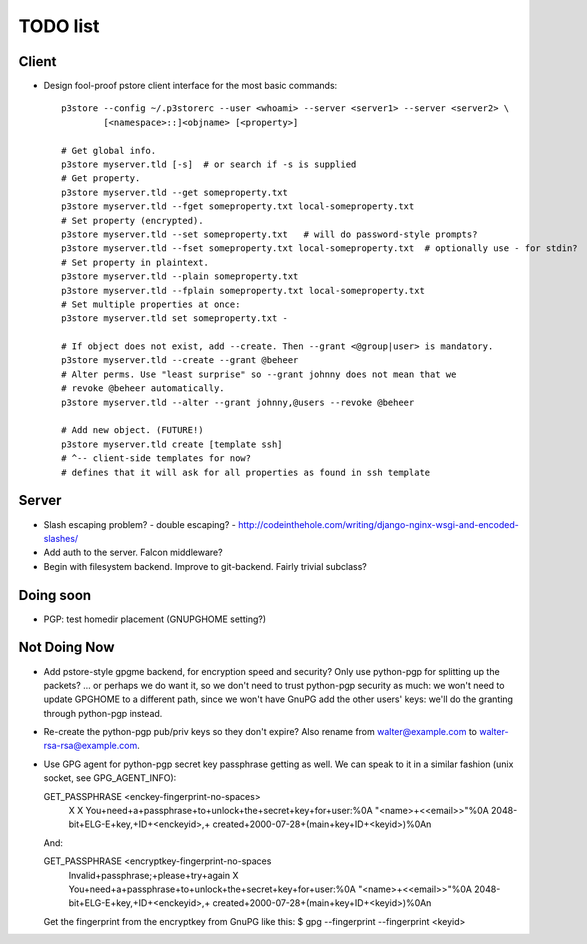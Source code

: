 TODO list
=========

Client
------

* Design fool-proof pstore client interface for the most basic commands::

    p3store --config ~/.p3storerc --user <whoami> --server <server1> --server <server2> \
            [<namespace>::]<objname> [<property>]

    # Get global info.
    p3store myserver.tld [-s]  # or search if -s is supplied
    # Get property.
    p3store myserver.tld --get someproperty.txt
    p3store myserver.tld --fget someproperty.txt local-someproperty.txt
    # Set property (encrypted).
    p3store myserver.tld --set someproperty.txt   # will do password-style prompts?
    p3store myserver.tld --fset someproperty.txt local-someproperty.txt  # optionally use - for stdin?
    # Set property in plaintext.
    p3store myserver.tld --plain someproperty.txt
    p3store myserver.tld --fplain someproperty.txt local-someproperty.txt
    # Set multiple properties at once:
    p3store myserver.tld set someproperty.txt -

    # If object does not exist, add --create. Then --grant <@group|user> is mandatory.
    p3store myserver.tld --create --grant @beheer
    # Alter perms. Use "least surprise" so --grant johnny does not mean that we
    # revoke @beheer automatically.
    p3store myserver.tld --alter --grant johnny,@users --revoke @beheer

    # Add new object. (FUTURE!)
    p3store myserver.tld create [template ssh]
    # ^-- client-side templates for now?
    # defines that it will ask for all properties as found in ssh template


Server
------

* Slash escaping problem?
  - double escaping?
  - http://codeinthehole.com/writing/django-nginx-wsgi-and-encoded-slashes/

* Add auth to the server. Falcon middleware?

* Begin with filesystem backend. Improve to git-backend. Fairly trivial
  subclass?


Doing soon
----------

* PGP: test homedir placement (GNUPGHOME setting?)


Not Doing Now
-------------

* Add pstore-style gpgme backend, for encryption speed and security? Only use
  python-pgp for splitting up the packets?
  ... or perhaps we do want it, so we don't need to trust python-pgp security
  as much: we won't need to update GPGHOME to a different path, since we won't
  have GnuPG add the other users' keys: we'll do the granting through
  python-pgp instead.

* Re-create the python-pgp pub/priv keys so they don't expire? Also rename
  from walter@example.com to walter-rsa-rsa@example.com.

* Use GPG agent for python-pgp secret key passphrase getting as well. We can
  speak to it in a similar fashion (unix socket, see GPG_AGENT_INFO):

  GET_PASSPHRASE <enckey-fingerprint-no-spaces>
    X X
    You+need+a+passphrase+to+unlock+the+secret+key+for+user:%0A
    \"<name>+<<email>>\"%0A
    2048-bit+ELG-E+key,+ID+<enckeyid>,+
    created+2000-07-28+(main+key+ID+<keyid>)%0A\n

  And:

  GET_PASSPHRASE <encryptkey-fingerprint-no-spaces
    Invalid+passphrase;+please+try+again X
    You+need+a+passphrase+to+unlock+the+secret+key+for+user:%0A
    \"<name>+<<email>>\"%0A
    2048-bit+ELG-E+key,+ID+<enckeyid>,+
    created+2000-07-28+(main+key+ID+<keyid>)%0A\n

  Get the fingerprint from the encryptkey from GnuPG like this:
  $ gpg --fingerprint --fingerprint <keyid>
